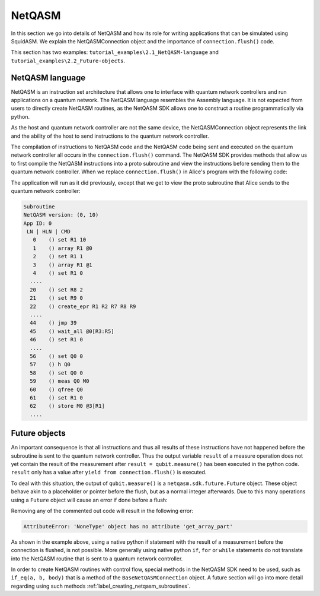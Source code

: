 .. _label_netqasm:

************************
NetQASM
************************
In this section we go into details of NetQASM and how its role for writing applications that can be simulated using SquidASM.
We explain the NetQASMConnection object and the importance of ``connection.flush()`` code.

This section has two examples: ``tutorial_examples\2.1_NetQASM-language`` and ``tutorial_examples\2.2_Future-objects``.

NetQASM language
=================
NetQASM is an instruction set architecture that allows one to interface with quantum network controllers and run applications on a quantum network.
The NetQASM language resembles the Assembly language.
It is not expected from users to directly create NetQASM routines, as the NetQASM SDK allows one to construct a routine programmatically via python.

As the host and quantum network controller are not the same device,
the NetQASMConnection object represents the link and the ability of the host to send instructions to the quantum network controller.

The compilation of instructions to NetQASM code and the NetQASM code being sent and executed on the quantum network controller all occurs in the ``connection.flush()`` command.
The NetQASM SDK provides methods that allow us to first compile the NetQASM instructions into a proto subroutine and view the instructions before sending them to the quantum network controller.
When we replace ``connection.flush()`` in Alice's program with the following code:

.. code-block:: python
   :caption: application.py Alice

   subroutine = connection.compile()
   print(f"Alice's subroutine:\n\n{subroutine}\n")
   yield from connection.commit_subroutine(subroutine)

The application will run as it did previously, except that we get to view the proto subroutine that Alice sends to the quantum network controller:

.. code-block:: text

   Subroutine
   NetQASM version: (0, 10)
   App ID: 0
    LN | HLN | CMD
      0    () set R1 10
      1    () array R1 @0
      2    () set R1 1
      3    () array R1 @1
      4    () set R1 0
     ....
     20    () set R8 2
     21    () set R9 0
     22    () create_epr R1 R2 R7 R8 R9
     ....
     44    () jmp 39
     45    () wait_all @0[R3:R5]
     46    () set R1 0
     ....
     56    () set Q0 0
     57    () h Q0
     58    () set Q0 0
     59    () meas Q0 M0
     60    () qfree Q0
     61    () set R1 0
     62    () store M0 @3[R1]
     ....


Future objects
===============
An important consequence is that all instructions and thus all results of these instructions have not happened before the subroutine is sent to the quantum network controller.
Thus the output variable ``result`` of a measure operation does not yet contain the result of the measurement after ``result = qubit.measure()`` has been executed in the python code.
``result`` only has a value after ``yield from connection.flush()`` is executed.

To deal with this situation, the output of ``qubit.measure()`` is a ``netqasm.sdk.future.Future`` object.
These object behave akin to a placeholder or pointer before the flush, but as a normal integer afterwards.
Due to this many operations using a ``Future`` object will cause an error if done before a flush:

.. code-block:: python
   :caption: application.py Alice

   result_list = []
   qubit = epr_socket.create_keep()[0]
   qubit.H()
   result = qubit.measure()

   # These operations work fine, as they do not attempt a value access
   result_list.append(result)
   print(type(result))

   # Uncomment will cause an error:
   # print(result_list)

   # Uncomment will cause an error:
   # result += 1

   # Uncomment will cause an error:
   # a = 5 if result else 0

   yield from connection.flush()

   print(result_list)
   print(f"Alice measures local EPR qubit: {result_list[0]}")

Removing any of the commented out code will result in the following error:

.. code-block:: text

     AttributeError: 'NoneType' object has no attribute 'get_array_part'

As shown in the example above,
using a native python if statement with the result of a measurement before the connection is flushed, is not possible.
More generally using native python ``if``, ``for`` or ``while`` statements do not translate into the NetQASM routine that is sent to a quantum network controller.

In order to create NetQASM routines with control flow,
special methods in the NetQASM SDK need to be used, such as ``if_eq(a, b, body)`` that is a method of the ``BaseNetQASMConnection`` object.
A future section will go into more detail regarding using such methods :ref:`label_creating_netqasm_subroutines`.

